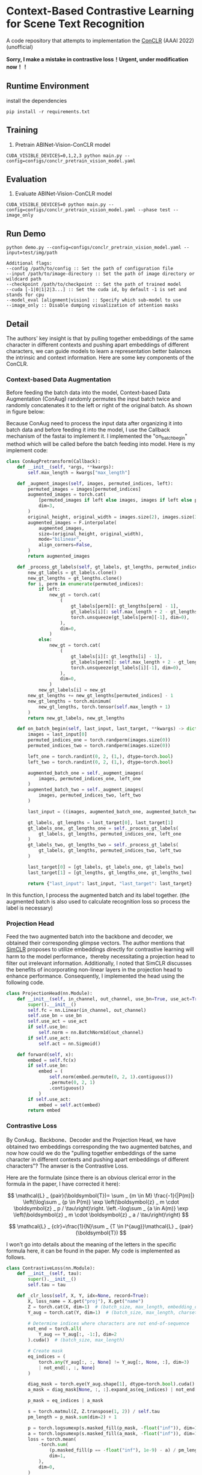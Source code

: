 * Context-Based Contrastive Learning for Scene Text Recognition

A code repository that attempts to implementation the [[https://ojs.aaai.org/index.php/AAAI/article/view/20245][ConCLR]] (AAAI 2022) (unofficial)

*Sorry, I make a mistake in contrastive loss！Urgent, under modification now！！*

** Runtime Environment
install the dependencies
#+begin_src shell
pip install -r requirements.txt
#+end_src

** Training
1. Pretrain ABINet-Vision-ConCLR model
#+begin_src shell
CUDA_VISIBLE_DEVICES=0,1,2,3 python main.py --config=configs/conclr_pretrain_vision_model.yaml
#+end_src

** Evaluation
1. Evaluate ABINet-Vision-ConCLR model
#+begin_src shell
CUDA_VISIBLE_DEVICES=0 python main.py --config=configs/conclr_pretrain_vision_model.yaml --phase test --image_only
#+end_src

** Run Demo
#+BEGIN_SRC shell
python demo.py --config=configs/conclr_pretrain_vision_model.yaml --input=test/img/path

Additional flags:
--config /path/to/config :: Set the path of configuration file
--input /path/to/image-directory :: Set the path of image directory or wildcard path
--checkpoint /path/to/checkpoint :: Set the path of trained model
--cuda [-1|0|1|2|3...] :: Set the cuda id, by default -1 is set and stands for cpu
--model_eval [alignment|vision] :: Specify which sub-model to use
--image_only :: Disable dumping visualization of attention masks
#+END_SRC

** Detail
The authors' key insight is that by pulling together embeddings of the same
character in different contexts and pushing apart embeddings of different
characters, we can guide models to learn a representation better balances the
intrinsic and context information. Here are some key components of the ConCLR.
*** Context-based Data Augmentation
Before feeding the batch data into the model, Context-based Data Augmentation
(ConAug) randomly permutes the input batch twice and randomly concatenates it to
the left or right of the original batch. As shown in figure below:
#+BEGIN_HTML
<div style="text-align: center;">
  <img src="./fig/conaug.png" alt="conaug.png" style="width: 430px;">
</div>
#+END_HTML
Because ConAug need to process the input data after organizing it into batch
data and before feeding it into the model, I use the Callback mechanism of the
fastai to implement it. I implemented the "on_batch_begin" method which will be
called before the batch feeding into model. Here is my implement code:

#+begin_src python
class ConAugPretransform(Callback):
    def __init__(self, *args, **kwargs):
        self.max_length = kwargs["max_length"]

    def _augment_images(self, images, permuted_indices, left):
        permuted_images = images[permuted_indices]
        augmented_images = torch.cat(
            [permuted_images if left else images, images if left else permuted_images],
            dim=3,
        )
        original_height, original_width = images.size(2), images.size(3)
        augmented_images = F.interpolate(
            augmented_images,
            size=(original_height, original_width),
            mode="bilinear",
            align_corners=False,
        )
        return augmented_images

    def _process_gt_labels(self, gt_labels, gt_lengths, permuted_indices, left):
        new_gt_labels = gt_labels.clone()
        new_gt_lengths = gt_lengths.clone()
        for i, perm in enumerate(permuted_indices):
            if left:
                new_gt = torch.cat(
                    (
                        gt_labels[perm][: gt_lengths[perm] - 1],
                        gt_labels[i][: self.max_length + 2 - gt_lengths[perm] - 1],
                        torch.unsqueeze(gt_labels[perm][-1], dim=0),
                    ),
                    dim=0,
                )
            else:
                new_gt = torch.cat(
                    (
                        gt_labels[i][: gt_lengths[i] - 1],
                        gt_labels[perm][: self.max_length + 2 - gt_lengths[i] - 1],
                        torch.unsqueeze(gt_labels[i][-1], dim=0),
                    ),
                    dim=0,
                )
            new_gt_labels[i] = new_gt
        new_gt_lengths += new_gt_lengths[permuted_indices] - 1
        new_gt_lengths = torch.minimum(
            new_gt_lengths, torch.tensor(self.max_length + 1)
        )
        return new_gt_labels, new_gt_lengths

    def on_batch_begin(self, last_input, last_target, **kwargs) -> dict:
        images = last_input[0]
        permuted_indices_one = torch.randperm(images.size(0))
        permuted_indices_two = torch.randperm(images.size(0))

        left_one = torch.randint(0, 2, (1,), dtype=torch.bool)
        left_two = torch.randint(0, 2, (1,), dtype=torch.bool)

        augmented_batch_one = self._augment_images(
            images, permuted_indices_one, left_one
        )
        augmented_batch_two = self._augment_images(
            images, permuted_indices_two, left_two
        )

        last_input = ((images, augmented_batch_one, augmented_batch_two), last_input[1])

        gt_labels, gt_lengths = last_target[0], last_target[1]
        gt_labels_one, gt_lengths_one = self._process_gt_labels(
            gt_labels, gt_lengths, permuted_indices_one, left_one
        )
        gt_labels_two, gt_lengths_two = self._process_gt_labels(
            gt_labels, gt_lengths, permuted_indices_two, left_two
        )

        last_target[0] = [gt_labels, gt_labels_one, gt_labels_two]
        last_target[1] = [gt_lengths, gt_lengths_one, gt_lengths_two]

        return {"last_input": last_input, "last_target": last_target}
#+end_src

In this function, I process the augmented batch and its label together. (the
augmented batch is also used to calculate recognition loss so process the label
is necessary)
*** Projection Head
Feed the two augmented batch into the backbone and decoder, we obtained their
corresponding glimpse vectors. The author mentions that [[https://arxiv.org/abs/2002.05709][SimCLR]] proposes to
utilize embeddings directly for contrastive learning will harm to the model
performance，thereby necessitating a projection head to filter out irrelevant
information. Additionally, I noted that SimCLR discusses the benefits of
incorporating non-linear layers in the projection head to enhance performance.
Consequently, I implemented the head using the following code.
#+begin_src python
class ProjectionHead(nn.Module):
    def __init__(self, in_channel, out_channel, use_bn=True, use_act=True) -> None:
        super().__init__()
        self.fc = nn.Linear(in_channel, out_channel)
        self.use_bn = use_bn
        self.use_act = use_act
        if self.use_bn:
            self.norm = nn.BatchNorm1d(out_channel)
        if self.use_act:
            self.act = nn.Sigmoid()

    def forward(self, x):
        embed = self.fc(x)
        if self.use_bn:
            embed = (
                self.norm(embed.permute(0, 2, 1).contiguous())
                .permute(0, 2, 1)
                .contiguous()
            )
        if self.use_act:
            embed = self.act(embed)
        return embed
#+end_src

*** Contrastive Loss
By ConAug、Backbone、Decoder and the Projection Head, we have obtained two embeddings
corresponding the two augmented batches, and now how could we do the "pulling
together embeddings of the same character in different contexts and pushing
apart embeddings of different characters"? The anwser is the Contrastive Loss.
#+BEGIN_HTML
<div style="text-align: center;">
  <img src="./fig/contrastiveloss.png" alt="contrastiveloss.png" style="width: 800px;">
</div>
#+END_HTML
Here are the formulate (since there is an obvious clerical error in the formula
in the paper, I have corrected it here):

$$
\mathcal{L} _ {pair}(\boldsymbol{T})= \sum _ {m \in M} \frac{-1}{|P(m)|} \left(\log\sum _ {p \in P(m)} \exp \left(\boldsymbol{z} _ m \cdot \boldsymbol{z} _ p / \tau\right)\right. \left.-\log\sum _ {a \in A(m)} \exp \left(\boldsymbol{z} _ m \cdot \boldsymbol{z} _ a / \tau\right)\right)
$$

$$
\mathcal{L} _ {clr}=\frac{1}{N}\sum _ {T \in I^{aug}}\mathcal{L} _ {pair}(\boldsymbol{T})
$$

I won’t go into details about the meaning of the letters in the specific formula
here, it can be found in the paper. My code is implemented as follows.

#+begin_src python
class ContrastiveLoss(nn.Module):
    def __init__(self, tau):
        super().__init__()
        self.tau = tau

    def _clr_loss(self, X, Y, idx=None, record=True):
        X, loss_name = X.get("proj"), X.get("name")
        Z = torch.cat(X, dim=1)  # (batch_size, max_length, embedding_dim)
        Y_aug = torch.cat(Y, dim=1)  # (batch_size, max_length, charset_length)

        # Determine indices where characters are not end-of-sequence
        not_end = torch.all(
            Y_aug == Y_aug[:, -1:], dim=2
        ).cuda()  # (batch_size, max_length)

        # Create mask
        eq_indices = (
            torch.any(Y_aug[:, :, None] != Y_aug[:, None, :], dim=3)
            | not_end[:, :, None]
        )

        diag_mask = torch.eye(Y_aug.shape[1], dtype=torch.bool).cuda()
        a_mask = diag_mask[None, :, :].expand_as(eq_indices) | not_end[:, :, None]

        p_mask = eq_indices | a_mask

        s = torch.matmul(Z, Z.transpose(1, 2)) / self.tau
        pm_length = p_mask.sum(dim=2) + 1

        p = torch.logsumexp(s.masked_fill(p_mask, -float("inf")), dim=1)
        a = torch.logsumexp(s.masked_fill(a_mask, -float("inf")), dim=1)
        loss = torch.mean(
            -torch.sum(
                (p.masked_fill(p == -float("inf"), 1e-9) - a) / pm_length,
                dim=1,
            ),
            dim=0,
        )
        if record and loss_name is not None:
            self.losses[f"{loss_name}_loss"] = loss
        return loss

    def forward(self, X, Y, Y_length, *args):
        self.losses = {}
        return self._clr_loss(X[0], Y, Y_length, *args)
#+end_src

To improve parallel computation efficiency, I compute the contrastive loss
directly across the entire batch. First, I concatenate two embeddings along the
second dimension to obtain $z$. Then, by performing z @ z^{T} / \tau, I matrix-ify
the step of computing dot products in the formula. This yields a matrix $s$ of
shape (batchsize, max_length, max_length), where each element s_{ij}
represents z_{i}⋅z_{j}​. By applying masks and performing a logsumexp
operation, we obtain an equivalent result to the loss function. In practical
scenarios, some rows in matrix $s$ may be fully masked, resulting in logsumexp
values of inf. During the final loss computation, these are masked with a very
small value.

** Result

For model evaluation to demonstrate effectiveness of reproduction, I trained the
ConCLR-Vision and ABInet-Vision models using same training settings. Due to
constraints on time and computational resources, both models were trained on the
ST dataset for 4 epochs using four NVIDIA 2080 Ti GPUs (on AutoDL 🥲). The learning
rate was initialized at 1e-4 and decayed to 1e-6 by the final epoch.

#+BEGIN_HTML
<table>
  <tr>
    <th>Model</th>
    <th>Dataset</th>
    <th>CCR</th>
    <th>CWR</th>
  </tr>
  <tr>
    <td rowspan="3" style="text-align: center;">conclr-vision</td>
    <td>IIIT5k</td>
    <td>0.943</td>
    <td>0.836</td>
  </tr>
  <tr>
    <td>IC13</td>
    <td>0.948</td>
    <td>0.834</td>
  </tr>
  <tr>
    <td>CUTE80</td>
    <td>0.814</td>
    <td>0.875</td>
  </tr>
  <tr>
    <td rowspan="3" style="text-align: center;">abinet-vision</td>
    <td>IIIT5k</td>
    <td>0.926</td>
    <td>0.872</td>
  </tr>
  <tr>
    <td>IC13</td>
    <td>0.938</td>
    <td>0.852</td>
  </tr>
  <tr>
    <td>CUTE80</td>
    <td>0.771</td>
    <td>0.882</td>
  </tr>
</table>
#+END_HTML

From the results, using ConCLR has shown an improvement in CCR compared to the
baseline. I attribute this to the effectiveness of contrastive loss and ConAug.
However, the performance of CWR metrics was not satisfactory, possibly due to
the small size of the training dataset. Typically, methods involving contrastive
learning require larger datasets and more training time for optimization.
(Alternatively, there might be errors in my implementation, and I would greatly
appreciate any feedback on this matter 🥰)

More comprehensive experiments are underway...

** Conference
[[https://github.com/FangShancheng/ABINet][FangShancheng/ABINet]]
